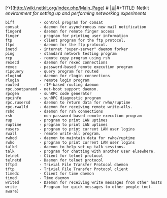 # File           : cix-netkit.org
# Created        : <2015-11-16 Mon 23:35:17 GMT>
# Modified  : <2017-1-20 Fri 21:28:50 GMT> sharlatan
# Author         : sharlatan
# Maintainer(s)  :
# Sinopsis :

#+OPTIONS: num:nil

 [↷](http://wiki.netkit.org/index.php/Main_Page) #
[[file:../cix-main.org][|≣|]]#+TITLE: Netkit
/environment for setting up and performing networking experiments/

#+BEGIN_EXAMPLE
     biff           - control program for comsat
     comsat         - daemon for asynchronous new mail notification
     fingerd        - daemon for remote finger access
     finger         - program for printing user information
     ftp            - client program for the ftp protocol.
     ftpd           - daemon for the ftp protocol.
     inetd          - internet "super-server" daemon forker
     ping           - standard network testing program
     rcp            - remote copy program using rsh
     rexecd         - daemon for rexec connections
     rexec          - password-based remote execution program
     ripquery       - query program for routed
     rlogind        - daemon for rlogin connections
     rlogin         - remote login program
     routed         - rIP-based routing daemon
     rpc.bootparamd - net-boot support daemon.
     rpcgen         - sunRPC code generator
     rpcinfo        - sunRPC diagnostic program
     rpc.rusersd    - daemon to return data for rwho/ruptime
     rpc.rwalld     - daemon for receiving remote write-alls.
     rshd           - daemon for rsh connections
     rsh            - non-password-based remote execution program
     rup            - program to print LAN uptimes
     ruptime        - program to print LAN uptimes
     rusers         - program to print current LAN user logins
     rwall          - remote write-all program.
     rwhod          - daemon to maintain data for rwho/ruptime
     rwho           - program to print current LAN user logins
     talkd          - daemon to help set up talk sessions.
     talk           - program for chatting with another user elsewhere.
     telnet         - Client for telnet protocol
     telnetd        - Daemon for telnet protocol
     tftpd          - Trivial File Transfer Protocol daemon
     tftp           - Trivial File Transfer Protocol client
     timedc         - Client for time daemon
     timed          - Time daemon
     writed         - Daemon for receiving write messages from other hosts
     write          - Program for quick messages to other people (net-aware)
#+END_EXAMPLE
